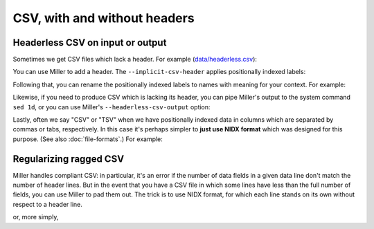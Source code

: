 ..
    PLEASE DO NOT EDIT DIRECTLY. EDIT THE .rst.in FILE PLEASE.

CSV, with and without headers
=============================

Headerless CSV on input or output
----------------------------------------------------------------

Sometimes we get CSV files which lack a header. For example (`data/headerless.csv <./data/headerless.csv>`_):

.. code-block:: none
   :emphasize-lines: 1-1

    cat data/headerless.csv
    John,23,present
    Fred,34,present
    Alice,56,missing
    Carol,45,present

You can use Miller to add a header. The ``--implicit-csv-header`` applies positionally indexed labels:

.. code-block:: none
   :emphasize-lines: 1-1

    mlr --csv --implicit-csv-header cat data/headerless.csv
    1,2,3
    John,23,present
    Fred,34,present
    Alice,56,missing
    Carol,45,present

Following that, you can rename the positionally indexed labels to names with meaning for your context.  For example:

.. code-block:: none
   :emphasize-lines: 1-1

    mlr --csv --implicit-csv-header label name,age,status data/headerless.csv
    name,age,status
    John,23,present
    Fred,34,present
    Alice,56,missing
    Carol,45,present

Likewise, if you need to produce CSV which is lacking its header, you can pipe Miller's output to the system command ``sed 1d``, or you can use Miller's ``--headerless-csv-output`` option:

.. code-block:: none
   :emphasize-lines: 1-1

    head -5 data/colored-shapes.dkvp | mlr --ocsv cat
    color,shape,flag,i,u,v,w,x
    yellow,triangle,1,11,0.6321695890307647,0.9887207810889004,0.4364983936735774,5.7981881667050565
    red,square,1,15,0.21966833570651523,0.001257332190235938,0.7927778364718627,2.944117399716207
    red,circle,1,16,0.20901671281497636,0.29005231936593445,0.13810280912907674,5.065034003400998
    red,square,0,48,0.9562743938458542,0.7467203085342884,0.7755423050923582,7.117831369597269
    purple,triangle,0,51,0.4355354501763202,0.8591292672156728,0.8122903963006748,5.753094629505863

.. code-block:: none
   :emphasize-lines: 1-1

    head -5 data/colored-shapes.dkvp | mlr --ocsv --headerless-csv-output cat
    yellow,triangle,1,11,0.6321695890307647,0.9887207810889004,0.4364983936735774,5.7981881667050565
    red,square,1,15,0.21966833570651523,0.001257332190235938,0.7927778364718627,2.944117399716207
    red,circle,1,16,0.20901671281497636,0.29005231936593445,0.13810280912907674,5.065034003400998
    red,square,0,48,0.9562743938458542,0.7467203085342884,0.7755423050923582,7.117831369597269
    purple,triangle,0,51,0.4355354501763202,0.8591292672156728,0.8122903963006748,5.753094629505863

Lastly, often we say "CSV" or "TSV" when we have positionally indexed data in columns which are separated by commas or tabs, respectively. In this case it's perhaps simpler to **just use NIDX format** which was designed for this purpose. (See also :doc:`file-formats`.) For example:

.. code-block:: none
   :emphasize-lines: 1-1

    mlr --inidx --ifs comma --oxtab cut -f 1,3 data/headerless.csv
    1 John
    3 present
    
    1 Fred
    3 present
    
    1 Alice
    3 missing
    
    1 Carol
    3 present

Regularizing ragged CSV
----------------------------------------------------------------

Miller handles compliant CSV: in particular, it's an error if the number of data fields in a given data line don't match the number of header lines. But in the event that you have a CSV file in which some lines have less than the full number of fields, you can use Miller to pad them out. The trick is to use NIDX format, for which each line stands on its own without respect to a header line.

.. code-block:: none
   :emphasize-lines: 1-1

    cat data/ragged.csv
    a,b,c
    1,2,3
    4,5
    6,7,8,9

.. code-block:: none
   :emphasize-lines: 1-8

    mlr --from data/ragged.csv --fs comma --nidx put '
      @maxnf = max(@maxnf, NF);
      @nf = NF;
      while(@nf < @maxnf) {
        @nf += 1;
        $[@nf] = ""
      }
    '
    a,b,c
    1,2,3
    4,5
    6,7,8,9

or, more simply,

.. code-block:: none
   :emphasize-lines: 1-6

    mlr --from data/ragged.csv --fs comma --nidx put '
      @maxnf = max(@maxnf, NF);
      while(NF < @maxnf) {
        $[NF+1] = "";
      }
    '
    a,b,c
    1,2,3
    4,5
    6,7,8,9
